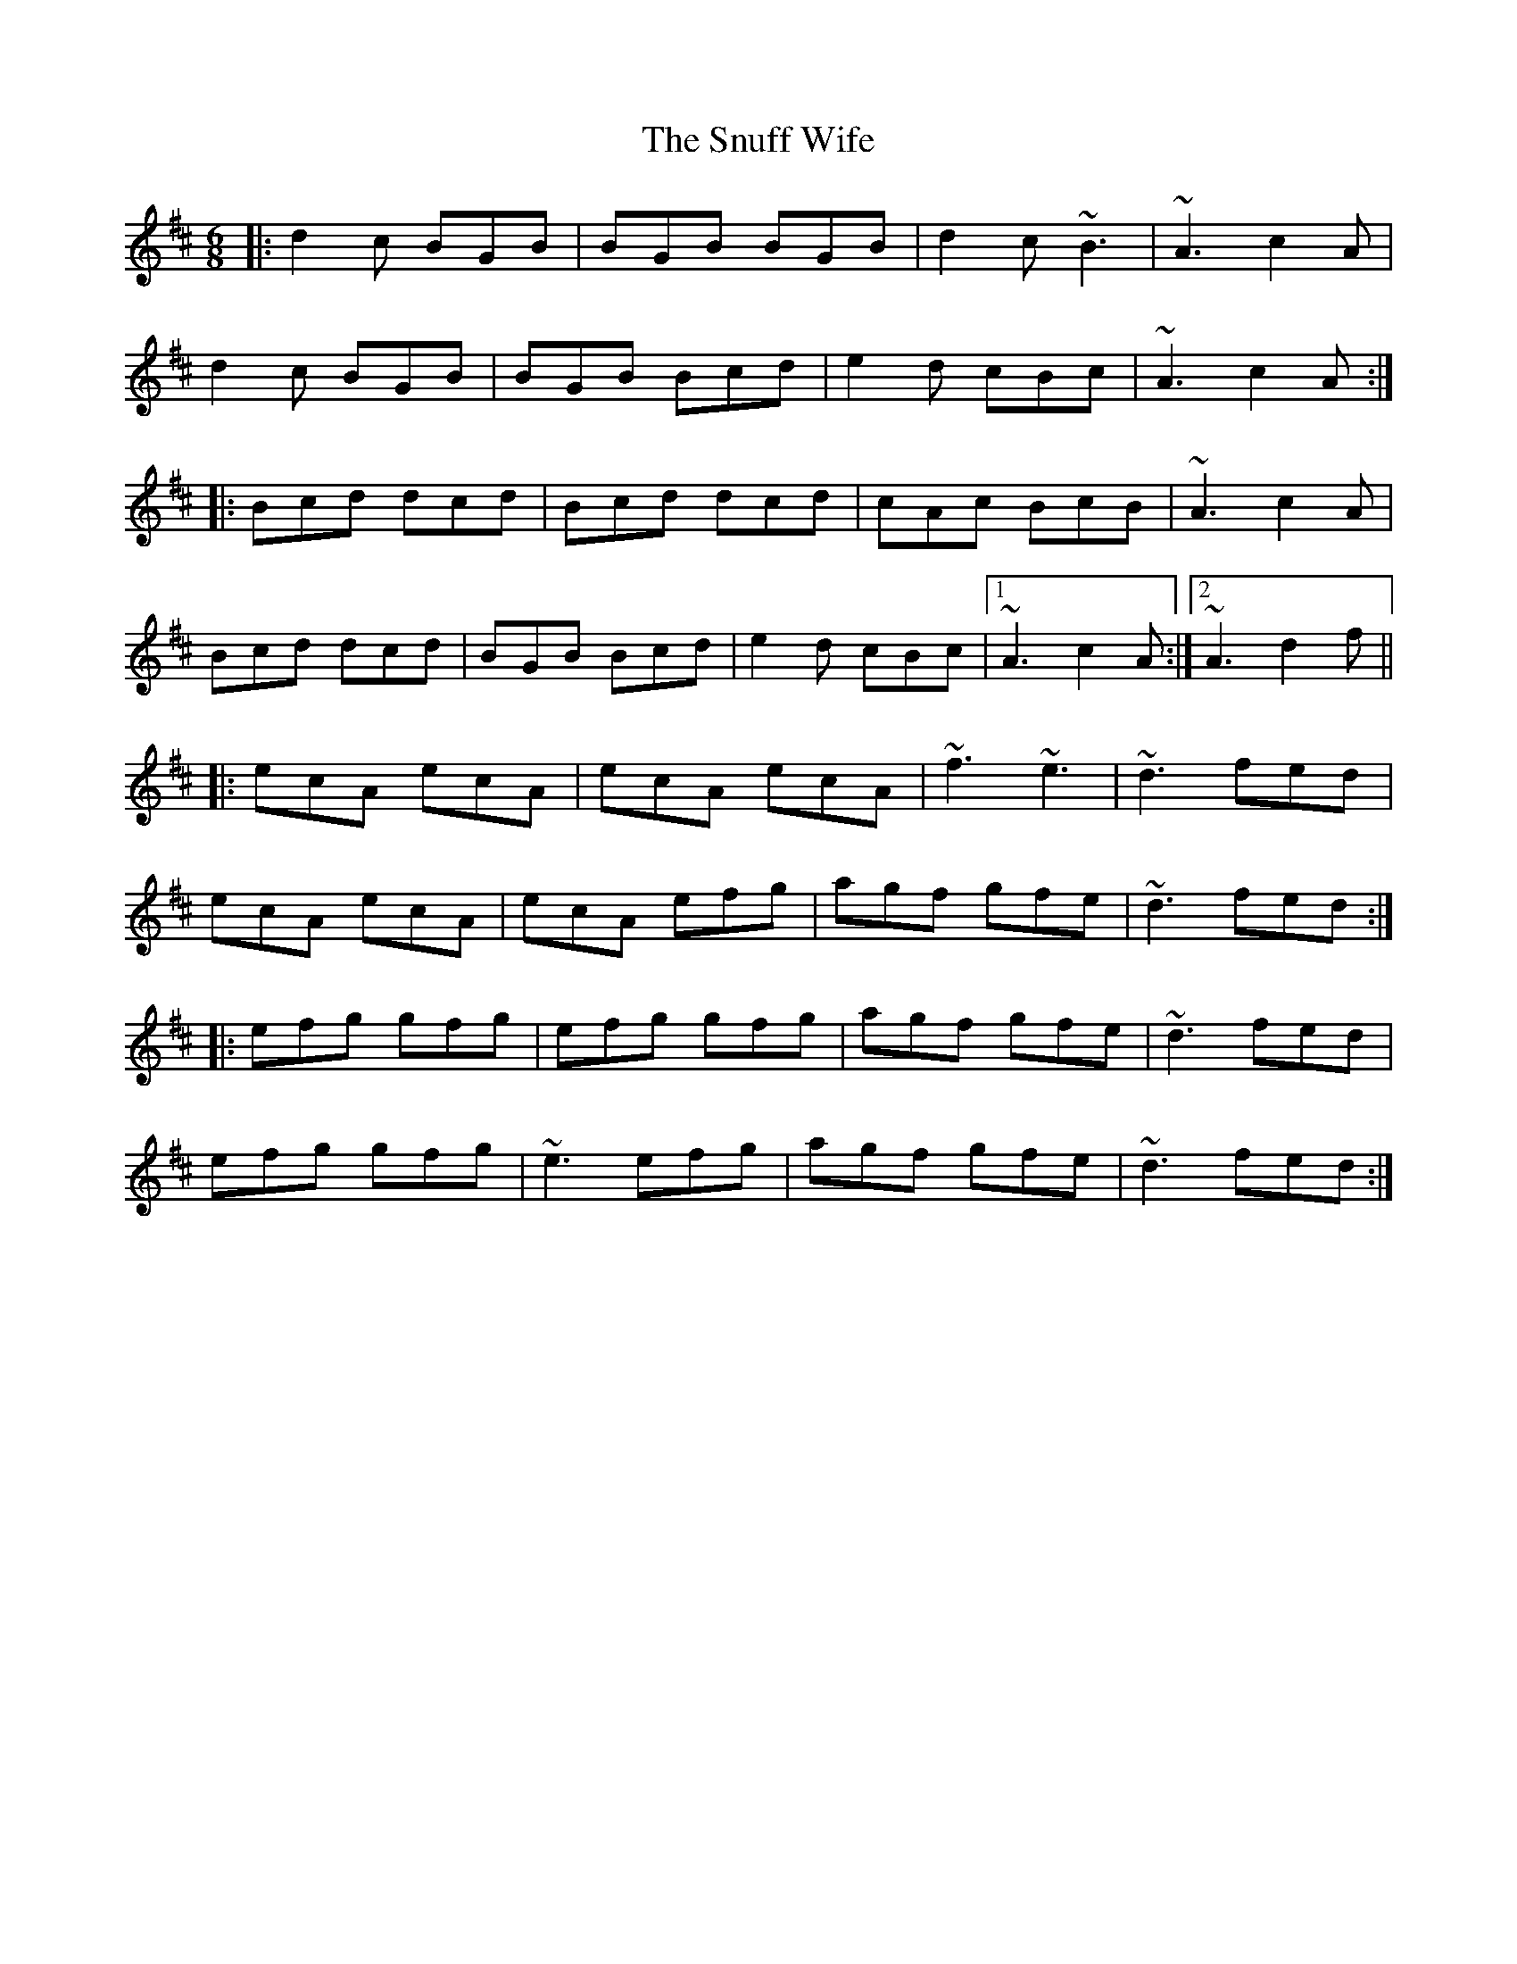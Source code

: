 X: 37682
T: Snuff Wife, The
R: jig
M: 6/8
K: Amixolydian
|:d2c BGB|BGB BGB|d2c ~B3|~A3 c2A|
d2c BGB|BGB Bcd|e2d cBc|~A3 c2A:|
|:Bcd dcd|Bcd dcd|cAc BcB|~A3 c2A|
Bcd dcd|BGB Bcd|e2d cBc|1 ~A3 c2A:|2 ~A3 d2f||
|:ecA ecA|ecA ecA|~f3 ~e3|~d3 fed|
ecA ecA|ecA efg|agf gfe|~d3 fed:|
|:efg gfg|efg gfg|agf gfe|~d3 fed|
efg gfg|~e3 efg|agf gfe|~d3 fed:|

